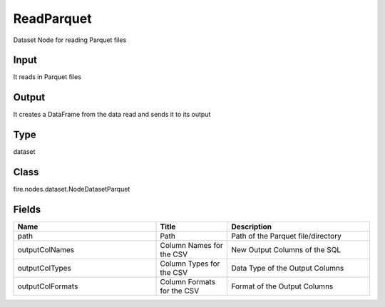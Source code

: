 ReadParquet
=========== 

Dataset Node for reading Parquet files

Input
--------------
It reads in Parquet files

Output
--------------
It creates a DataFrame from the data read and sends it to its output

Type
--------- 

dataset

Class
--------- 

fire.nodes.dataset.NodeDatasetParquet

Fields
--------- 

.. list-table::
      :widths: 10 5 10
      :header-rows: 1

      * - Name
        - Title
        - Description
      * - path
        - Path
        - Path of the Parquet file/directory
      * - outputColNames
        - Column Names for the CSV
        - New Output Columns of the SQL
      * - outputColTypes
        - Column Types for the CSV
        - Data Type of the Output Columns
      * - outputColFormats
        - Column Formats for the CSV
        - Format of the Output Columns





